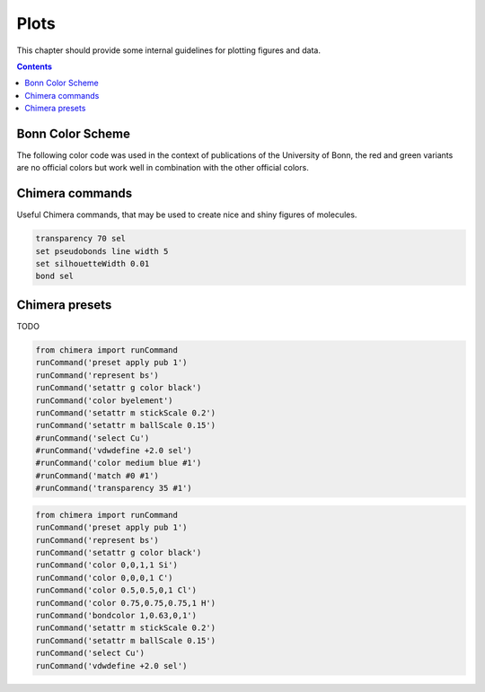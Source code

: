 .. _plots:

----------------------------
 Plots
----------------------------

This chapter should provide some internal guidelines for plotting figures and data. 

.. contents::



Bonn Color Scheme
========================

The following color code was used in the context of publications of the University of Bonn, the red and green variants are no official colors but work well in combination with the other official colors.

.. figure:: ../figures/unibonn_colors.png
  :width: 300
  :alt: Uni Bonn colors

Chimera commands
========================

Useful Chimera commands, that may be used to create nice and shiny figures of molecules.

.. code::

  transparency 70 sel
  set pseudobonds line width 5
  set silhouetteWidth 0.01
  bond sel

Chimera presets
========================

TODO

.. raw:: html

   <details>
   <summary><a>General</a></summary>

.. code-block:: python

     from chimera import runCommand
     runCommand('preset apply pub 1')
     runCommand('represent bs')
     runCommand('setattr g color black')
     runCommand('color byelement')
     runCommand('setattr m stickScale 0.2')
     runCommand('setattr m ballScale 0.15')
     #runCommand('select Cu')
     #runCommand('vdwdefine +2.0 sel')
     #runCommand('color medium blue #1')
     #runCommand('match #0 #1')
     #runCommand('transparency 35 #1')

.. raw:: HTML

   </details>



.. raw:: html

   <details>
   <summary><a>Wagner Group</a></summary>

.. code:: python

 from chimera import runCommand
 runCommand('preset apply pub 1')
 runCommand('represent bs')
 runCommand('setattr g color black')
 runCommand('color 0,0,1,1 Si')
 runCommand('color 0,0,0,1 C')
 runCommand('color 0.5,0.5,0,1 Cl')
 runCommand('color 0.75,0.75,0.75,1 H')
 runCommand('bondcolor 1,0.63,0,1')
 runCommand('setattr m stickScale 0.2')
 runCommand('setattr m ballScale 0.15')
 runCommand('select Cu')
 runCommand('vdwdefine +2.0 sel')

.. raw:: HTML

   </details>



  
